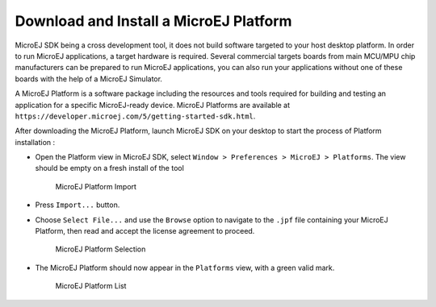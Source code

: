.. _download.hardware.simulator:

Download and Install a MicroEJ Platform
=======================================

MicroEJ SDK being a cross development tool, it does not build software
targeted to your host desktop platform. In order to run MicroEJ
applications, a target hardware is required. Several commercial targets
boards from main MCU/MPU chip manufacturers can be prepared to run
MicroEJ applications, you can also run your applications without one of
these boards with the help of a MicroEJ Simulator.

A MicroEJ Platform is a software package including the resources and
tools required for building and testing an application for a specific
MicroEJ-ready device. MicroEJ Platforms are available at
``https://developer.microej.com/5/getting-started-sdk.html``.

After downloading the MicroEJ Platform, launch MicroEJ SDK on your
desktop to start the process of Platform installation :

-  Open the Platform view in MicroEJ SDK, select
   ``Window > Preferences > MicroEJ > Platforms``. The view should be
   empty on a fresh install of the tool

   .. figure:: png/platformImport.png
      :alt: MicroEJ Platform Import
      :width: 80.0%

      MicroEJ Platform Import

-  Press ``Import...`` button.

-  Choose ``Select File...`` and use the ``Browse`` option to navigate
   to the ``.jpf`` file containing your MicroEJ Platform, then read and
   accept the license agreement to proceed.

   .. figure:: png/platformSelect.png
      :alt: MicroEJ Platform Selection
      :width: 80.0%

      MicroEJ Platform Selection

-  The MicroEJ Platform should now appear in the ``Platforms`` view,
   with a green valid mark.

   .. figure:: png/platformList.png
      :alt: MicroEJ Platform List
      :width: 80.0%

      MicroEJ Platform List
